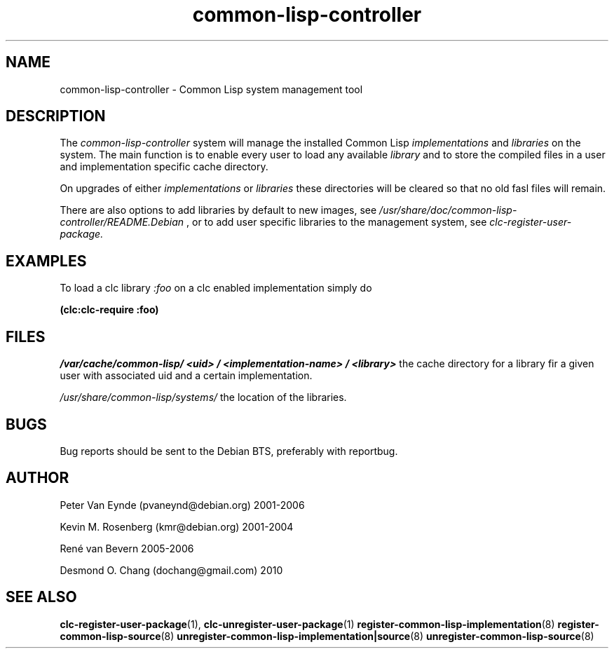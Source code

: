 .\" 	-*- Mode: Nroff -*-
.TH "common-lisp-controller" "3" "March, 15, 2006"
.AT 3
.SH NAME
common-lisp-controller - Common Lisp system management tool

.SH DESCRIPTION

The
.I common-lisp-controller
system will manage the installed Common
Lisp
.I implementations
and 
.I libraries
on the system. The main function is to enable
every user to load any available 
.I library
and to store the compiled files in a user and
implementation specific cache directory.

On upgrades of either 
.I implementations
or 
.I libraries
these directories will be cleared so that no
old fasl files will remain.

There are also options to add libraries by default
to new images, see
.I /usr/share/doc/common-lisp-controller/README.Debian
, or to add user specific libraries to
the management system, see
.I clc-register-user-package.
 
.SH EXAMPLES

To load a clc library
.I :foo
on a clc enabled implementation simply do

.B (clc:clc-require :foo)

.SH FILES

.I /var/cache/common-lisp/
.IB <uid>
.I /
.IB <implementation-name>
.I /
.IB <library>
the cache directory for a library fir a given user 
with associated uid and a certain implementation.

.I /usr/share/common-lisp/systems/ 
the location of the libraries.

.SH BUGS

Bug reports should be sent to the Debian BTS, preferably with
reportbug.

.SH AUTHOR
Peter Van Eynde (pvaneynd@debian.org) 2001-2006

Kevin M. Rosenberg (kmr@debian.org) 2001-2004

Ren\['e] van Bevern 2005-2006

Desmond O. Chang (dochang@gmail.com) 2010

.SH "SEE ALSO"
.BR clc-register-user-package (1),
.BR clc-unregister-user-package (1)
.BR register-common-lisp-implementation (8)
.BR register-common-lisp-source (8)
.BR unregister-common-lisp-implementation|source (8)
.BR unregister-common-lisp-source (8)
